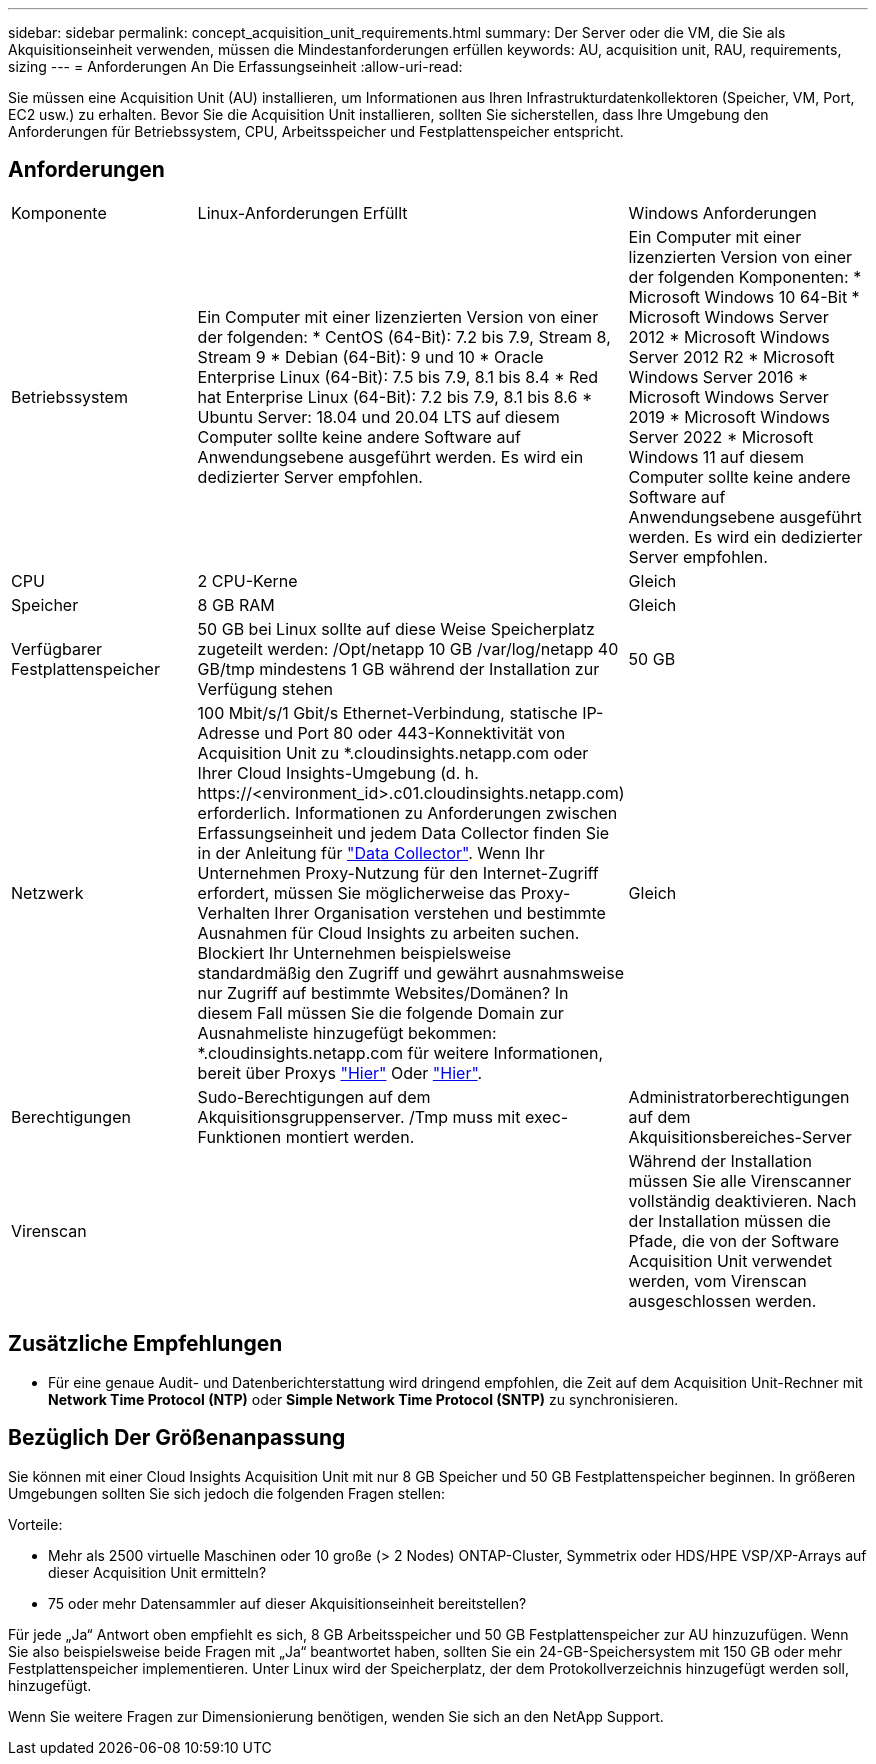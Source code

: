 ---
sidebar: sidebar 
permalink: concept_acquisition_unit_requirements.html 
summary: Der Server oder die VM, die Sie als Akquisitionseinheit verwenden, müssen die Mindestanforderungen erfüllen 
keywords: AU, acquisition unit, RAU, requirements, sizing 
---
= Anforderungen An Die Erfassungseinheit
:allow-uri-read: 


[role="lead"]
Sie müssen eine Acquisition Unit (AU) installieren, um Informationen aus Ihren Infrastrukturdatenkollektoren (Speicher, VM, Port, EC2 usw.) zu erhalten. Bevor Sie die Acquisition Unit installieren, sollten Sie sicherstellen, dass Ihre Umgebung den Anforderungen für Betriebssystem, CPU, Arbeitsspeicher und Festplattenspeicher entspricht.



== Anforderungen

|===


| Komponente | Linux-Anforderungen Erfüllt | Windows Anforderungen 


| Betriebssystem | Ein Computer mit einer lizenzierten Version von einer der folgenden: * CentOS (64-Bit): 7.2 bis 7.9, Stream 8, Stream 9 * Debian (64-Bit): 9 und 10 * Oracle Enterprise Linux (64-Bit): 7.5 bis 7.9, 8.1 bis 8.4 * Red hat Enterprise Linux (64-Bit): 7.2 bis 7.9, 8.1 bis 8.6 * Ubuntu Server: 18.04 und 20.04 LTS auf diesem Computer sollte keine andere Software auf Anwendungsebene ausgeführt werden. Es wird ein dedizierter Server empfohlen. | Ein Computer mit einer lizenzierten Version von einer der folgenden Komponenten: * Microsoft Windows 10 64-Bit * Microsoft Windows Server 2012 * Microsoft Windows Server 2012 R2 * Microsoft Windows Server 2016 * Microsoft Windows Server 2019 * Microsoft Windows Server 2022 * Microsoft Windows 11 auf diesem Computer sollte keine andere Software auf Anwendungsebene ausgeführt werden. Es wird ein dedizierter Server empfohlen. 


| CPU | 2 CPU-Kerne | Gleich 


| Speicher | 8 GB RAM | Gleich 


| Verfügbarer Festplattenspeicher | 50 GB bei Linux sollte auf diese Weise Speicherplatz zugeteilt werden: /Opt/netapp 10 GB /var/log/netapp 40 GB/tmp mindestens 1 GB während der Installation zur Verfügung stehen | 50 GB 


| Netzwerk | 100 Mbit/s/1 Gbit/s Ethernet-Verbindung, statische IP-Adresse und Port 80 oder 443-Konnektivität von Acquisition Unit zu *.cloudinsights.netapp.com oder Ihrer Cloud Insights-Umgebung (d. h. \https://<environment_id>.c01.cloudinsights.netapp.com) erforderlich. Informationen zu Anforderungen zwischen Erfassungseinheit und jedem Data Collector finden Sie in der Anleitung für link:data_collector_list.html["Data Collector"]. Wenn Ihr Unternehmen Proxy-Nutzung für den Internet-Zugriff erfordert, müssen Sie möglicherweise das Proxy-Verhalten Ihrer Organisation verstehen und bestimmte Ausnahmen für Cloud Insights zu arbeiten suchen. Blockiert Ihr Unternehmen beispielsweise standardmäßig den Zugriff und gewährt ausnahmsweise nur Zugriff auf bestimmte Websites/Domänen? In diesem Fall müssen Sie die folgende Domain zur Ausnahmeliste hinzugefügt bekommen: *.cloudinsights.netapp.com für weitere Informationen, bereit über Proxys link:task_troubleshooting_linux_acquisition_unit_problems.html#considerations-about-proxies-and-firewalls["Hier"] Oder link:task_troubleshooting_windows_acquisition_unit_problems.html#considerations-about-proxies-and-firewalls["Hier"]. | Gleich 


| Berechtigungen | Sudo-Berechtigungen auf dem Akquisitionsgruppenserver. /Tmp muss mit exec-Funktionen montiert werden. | Administratorberechtigungen auf dem Akquisitionsbereiches-Server 


| Virenscan |  | Während der Installation müssen Sie alle Virenscanner vollständig deaktivieren. Nach der Installation müssen die Pfade, die von der Software Acquisition Unit verwendet werden, vom Virenscan ausgeschlossen werden. 
|===


== Zusätzliche Empfehlungen

* Für eine genaue Audit- und Datenberichterstattung wird dringend empfohlen, die Zeit auf dem Acquisition Unit-Rechner mit *Network Time Protocol (NTP)* oder *Simple Network Time Protocol (SNTP)* zu synchronisieren.




== Bezüglich Der Größenanpassung

Sie können mit einer Cloud Insights Acquisition Unit mit nur 8 GB Speicher und 50 GB Festplattenspeicher beginnen. In größeren Umgebungen sollten Sie sich jedoch die folgenden Fragen stellen:

Vorteile:

* Mehr als 2500 virtuelle Maschinen oder 10 große (> 2 Nodes) ONTAP-Cluster, Symmetrix oder HDS/HPE VSP/XP-Arrays auf dieser Acquisition Unit ermitteln?
* 75 oder mehr Datensammler auf dieser Akquisitionseinheit bereitstellen?


Für jede „Ja“ Antwort oben empfiehlt es sich, 8 GB Arbeitsspeicher und 50 GB Festplattenspeicher zur AU hinzuzufügen. Wenn Sie also beispielsweise beide Fragen mit „Ja“ beantwortet haben, sollten Sie ein 24-GB-Speichersystem mit 150 GB oder mehr Festplattenspeicher implementieren. Unter Linux wird der Speicherplatz, der dem Protokollverzeichnis hinzugefügt werden soll, hinzugefügt.

Wenn Sie weitere Fragen zur Dimensionierung benötigen, wenden Sie sich an den NetApp Support.
